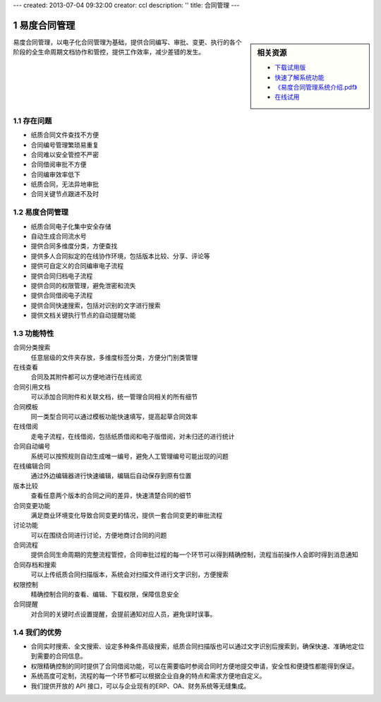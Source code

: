 ---
created: 2013-07-04 09:32:00
creator: ccl
description: ''
title: 合同管理
---

.. sectnum::

=============
易度合同管理
=============

.. sidebar:: 相关资源

   - `下载试用版 <../download.rst>`__
   - `快速了解系统功能 <../tour/>`__
   - `《易度合同管理系统介绍.pdf》 <http://download.zopen.cn/releases/docs/易度合同管理系统介绍.pdf>`__
   - `在线试用 <http://contract.oc.easydo.cn/@@loginForm.html?camefrom=%2Flogin%3Fservice%3Dhttp%253A%252F%252Fcontract.easydo.cn&isdocsdemo=1>`__

易度合同管理，以电子化合同管理为基础，提供合同编写、审批、变更、执行的各个阶段的全生命周期文档协作和管控，提供工作效率，减少差错的发生。

存在问题
==========

- 纸质合同文件查找不方便
- 合同编号管理繁琐易重复
- 合同难以安全管控不严密
- 合同借阅审批不方便
- 合同编审效率低下
- 纸质合同，无法异地审批
- 合同关键节点跟进不及时


易度合同管理
====================

- 纸质合同电子化集中安全存储
- 自动生成合同流水号
- 提供合同多维度分类，方便查找
- 提供多人合同拟定的在线协作环境，包括版本比较、分享、评论等
- 提供可自定义的合同编审电子流程
- 提供合同归档电子流程
- 提供合同的权限管理，避免泄密和流失
- 提供合同借阅电子流程
- 提供合同快速搜索，包括对识别的文字进行搜索
- 提供文档关键执行节点的自动提醒功能

功能特性
====================

合同分类搜索
        任意层级的文件夹存放，多维度标签分类，方便分门别类管理

在线查看
        合同及其附件都可以方便地进行在线阅览

合同引用文档
        可以添加合同附件和关联文档，统一管理合同相关的所有细节

合同模板
        同一类型合同可以通过模板功能快速填写，提高起草合同效率

在线借阅
        走电子流程，在线借阅，包括纸质借阅和电子版借阅，对未归还的进行统计

合同自动编号
        系统可以按照规则自动生成唯一编号，避免人工管理编号可能出现的问题

在线编辑合同
        通过外边编辑器进行快速编辑，编辑后自动保存到原有位置

版本比较
        查看任意两个版本的合同之间的差异，快速清楚合同的细节

合同变更功能
        满足商业环境变化导致合同变更的情况，提供一套合同变更的审批流程

讨论功能
        可以在围绕合同进行讨论，方便地商讨合同的问题

合同流程
        提供合同生命周期的完整流程管控，合同审批过程的每一个环节可以得到精确控制，流程当前操作人会即时得到消息通知

合同存档和搜索
        可以上传纸质合同扫描版本，系统会对扫描文件进行文字识别，方便搜索

权限控制
        精确控制合同的查看、编辑、下载权限，保障信息安全

合同提醒
        对合同的关键时点设置提醒，会提前通知对应人员，避免误时误事。


我们的优势
==========

- 合同实时搜索、全文搜索、设定多种条件高级搜索，纸质合同扫描版也可以通过文字识别后搜索到，确保快速、准确地定位到需要的合同信息。
- 权限精确控制的同时提供了合同借阅功能，可以在需要临时参阅合同时方便地提交申请，安全性和便捷性都能得到保证。
- 系统高度可定制，流程的每一个环节都可以根据企业自身的特点和需求方便地自定义。
- 我们提供开放的 API 接口，可以与企业现有的ERP、OA、财务系统等无缝集成。

